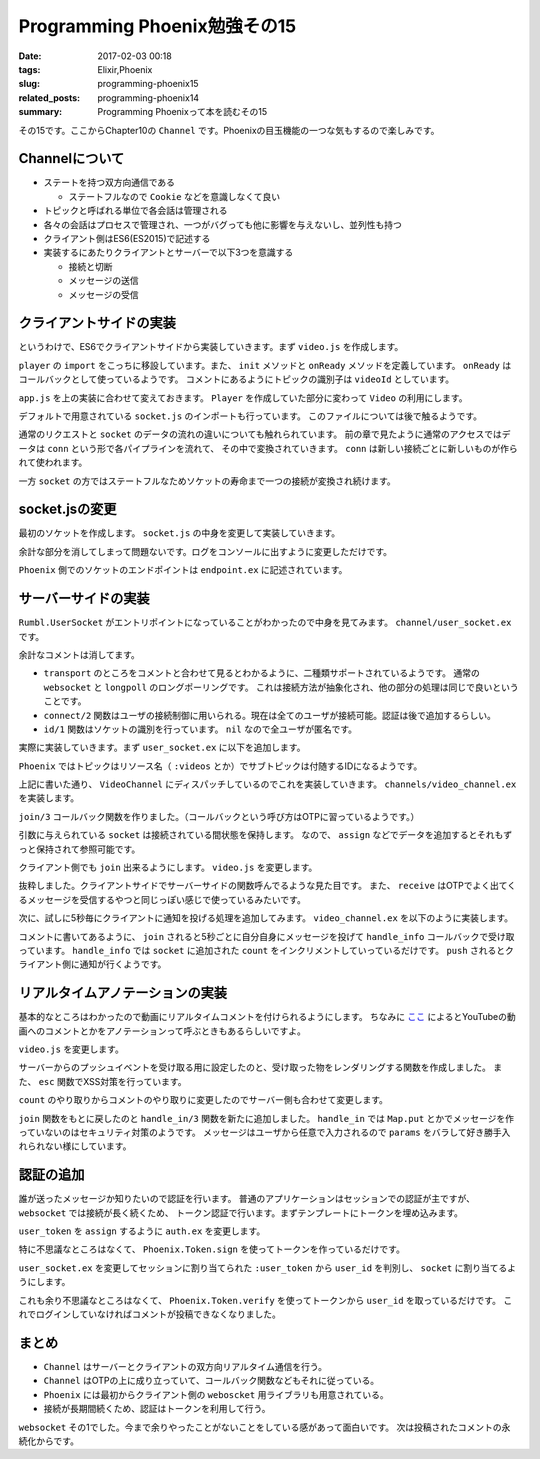 Programming Phoenix勉強その15
################################

:date: 2017-02-03 00:18
:tags: Elixir,Phoenix
:slug: programming-phoenix15
:related_posts: programming-phoenix14
:summary: Programming Phoenixって本を読むその15

その15です。ここからChapter10の ``Channel`` です。Phoenixの目玉機能の一つな気もするので楽しみです。

============================================
Channelについて
============================================

- ステートを持つ双方向通信である

  - ステートフルなので ``Cookie`` などを意識しなくて良い
- トピックと呼ばれる単位で各会話は管理される
- 各々の会話はプロセスで管理され、一つがバグっても他に影響を与えないし、並列性も持つ
- クライアント側はES6(ES2015)で記述する
- 実装するにあたりクライアントとサーバーで以下3つを意識する

  - 接続と切断
  - メッセージの送信
  - メッセージの受信

============================================
クライアントサイドの実装
============================================

というわけで、ES6でクライアントサイドから実装していきます。まず ``video.js`` を作成します。

.. code-block:: JavaScript
  :linenos:

  import Player from "./player"
  
  let Video = {
      init(socket, element) {
          if (!element) { return; }
          let playerId = element.getAttribute("data-player-id");
          let videoId = element.getAttribute("data-id");
          socket.connect()
          Player.init(element.id, playerId, () => {
              this.onReady(videoId, socket);
          });
      },
  
      onReady(videoId, socket) {
          let msgContainer = document.getElementById("msg-container");
          let msgInput = document.getElementById("msg-input");
          let postButton = document.getElementById("msg-submit");
          // トピックの識別
          let voidChannel = socket.channel("videos:" + videoId);
          // TODO: join the vidChannel
      }
  }
  export default Video;

``player`` の ``import`` をこっちに移設しています。また、 ``init`` メソッドと ``onReady`` メソッドを定義しています。
``onReady`` はコールバックとして使っているようです。
コメントにあるようにトピックの識別子は ``videoId`` としています。

``app.js`` を上の実装に合わせて変えておきます。 ``Player`` を作成していた部分に変わって ``Video`` の利用にします。

.. code-block:: JavaScript
  :linenos:

  import socket from "./socket";
  import Video from "./video";
  Video.init(socket, document.getElementById("video"));

デフォルトで用意されている ``socket.js`` のインポートも行っています。
このファイルについては後で触るようです。

通常のリクエストと ``socket`` のデータの流れの違いについても触れられています。
前の章で見たように通常のアクセスではデータは ``conn`` という形で各パイプラインを流れて、
その中で変換されていきます。 ``conn`` は新しい接続ごとに新しいものが作られて使われます。

一方 ``socket`` の方ではステートフルなためソケットの寿命まで一つの接続が変換され続けます。

============================================
socket.jsの変更
============================================

最初のソケットを作成します。 ``socket.js`` の中身を変更して実装していきます。

.. code-block:: JavaScript
  :linenos:

  import { Socket } from "phoenix"
  
  let socket = new Socket("/socket", {
      params: { token: window.userToken },
      // バッククオートで囲んだものがテンプレートリテラルとして値を文字に埋め込める
      logger: (kind, msg, data) => { console.log(`${kind}: ${msg}`, data); }
  });
  
  export default socket

余計な部分を消してしまって問題ないです。ログをコンソールに出すように変更しただけです。

``Phoenix`` 側でのソケットのエンドポイントは ``endpoint.ex`` に記述されています。

.. code-block:: Elixir
  :linenos:

  socket "/socket", Rumbl.UserSocket

============================================
サーバーサイドの実装
============================================

``Rumbl.UserSocket`` がエントリポイントになっていることがわかったので中身を見てみます。
``channel/user_socket.ex`` です。

.. code-block:: Elixir
  :linenos:

  defmodule Rumbl.UserSocket do
    use Phoenix.Socket
  
    transport :websocket, Phoenix.Transports.WebSocket
    # transport :longpoll, Phoenix.Transports.LongPoll

    def connect(_params, socket) do
      {:ok, socket}
    end
  
    def id(_socket), do: nil
  end

余計なコメントは消してます。

- ``transport`` のところをコメントと合わせて見るとわかるように、二種類サポートされているようです。
  通常の ``websocket`` と ``longpoll`` のロングポーリングです。
  これは接続方法が抽象化され、他の部分の処理は同じで良いということです。
- ``connect/2`` 関数はユーザの接続制御に用いられる。現在は全てのユーザが接続可能。認証は後で追加するらしい。
- ``id/1`` 関数はソケットの識別を行っています。 ``nil`` なので全ユーザが匿名です。

実際に実装していきます。まず ``user_socket.ex`` に以下を追加します。

.. code-block:: Elixir
  :linenos:

  ## Channels
  channel "videos:*", Rumbl.VideoChannel

``Phoenix`` ではトピックはリソース名（ ``:videos`` とか）でサブトピックは付随するIDになるようです。

上記に書いた通り、 ``VideoChannel`` にディスパッチしているのでこれを実装していきます。
``channels/video_channel.ex`` を実装します。

.. code-block:: Elixir
  :linenos:

  defmodule Rumbl.VideoChannel do
    use Rumbl.Web, :channel
  
    def join("videos:" <> video_id, _params, socket) do
      {:ok, assign(socket, :video_id, String.to_integer(video_id))}
    end
  end

``join/3`` コールバック関数を作りました。（コールバックという呼び方はOTPに習っているようです。）

引数に与えられている ``socket`` は接続されている間状態を保持します。
なので、 ``assign`` などでデータを追加するとそれもずっと保持されて参照可能です。

クライアント側でも ``join`` 出来るようにします。 ``video.js`` を変更します。

.. code-block:: JavaScript
  :linenos:

  onReady(videoId, socket) {
        let msgContainer = document.getElementById("msg-container");
        let msgInput = document.getElementById("msg-input");
        let postButton = document.getElementById("msg-submit");
        // トピックの識別
        let vidChannel = socket.channel("videos:" + videoId);
        // チャンネルへのjoin receiveで帰ってきたものを受け取る(OTPっぽい)
        vidChannel.join()
            .receive("ok", resp => console.log("joined the video channel", resp))
            .receive("error", reason => console.log("join failed", reason));
    }

抜粋しました。クライアントサイドでサーバーサイドの関数呼んでるような見た目です。
また、 ``receive`` はOTPでよく出てくるメッセージを受信するやつと同じっぽい感じで使っているみたいです。

次に、試しに5秒毎にクライアントに通知を投げる処理を追加してみます。
``video_channel.ex`` を以下のように実装します。

.. code-block:: Elixir
  :linenos:

  defmodule Rumbl.VideoChannel do
    use Rumbl.Web, :channel
  
    def join("videos:" <> video_id, _params, socket) do
      # 5秒ごとにクライアントにメッセージを送る
      # send_interval/2関数は最終的にはsend_interval(Time, self(), Message)という形で呼び出される
      :timer.send_interval(5_000, :ping)
      # socket.assignsにvideo_idを保存
      {:ok, assign(socket, :video_id, String.to_integer(video_id))}
    end
  
    # OTPのコールバックhandle_castやhandle_callの仲間
    # castやcallで処理される以外のメッセージを処理するらしい
    def handle_info(:ping, socket) do
      count = socket.assigns[:count] || 1
      push socket, "ping", %{count: count}
  
      {:noreply, assign(socket, :count, count + 1)}
    end
  end

コメントに書いてあるように、 ``join`` されると5秒ごとに自分自身にメッセージを投げて ``handle_info`` コールバックで受け取っています。
``handle_info`` では ``socket`` に追加された ``count`` をインクリメントしていっているだけです。
``push`` されるとクライアント側に通知が行くようです。

============================================
リアルタイムアノテーションの実装
============================================

基本的なところはわかったので動画にリアルタイムコメントを付けられるようにします。
ちなみに `ここ <http://www.weblio.jp/content/%E3%82%A2%E3%83%8E%E3%83%86%E3%83%BC%E3%82%B7%E3%83%A7%E3%83%B3>`_
によるとYouTubeの動画へのコメントとかをアノテーションって呼ぶときもあるらしいですよ。

``video.js`` を変更します。

.. code-block:: JavaScript
  :linenos:

  onReady(videoId, socket) {
          let msgContainer = document.getElementById("msg-container");
          let msgInput = document.getElementById("msg-input");
          let postButton = document.getElementById("msg-submit");
          // トピックの識別
          let vidChannel = socket.channel("videos:" + videoId);
  
          postButton.addEventListener("click", e => {
              let payload = { body: msgInput.value, at: Player.getCurrentTime() };
              vidChannel.push("new_annotation", payload)
                  .receive("error", e => console.log(e));
              msgInput.value = "";
          });
  
          // サーバーからのプッシュイベントを受け取るイベントハンドラを設定
          vidChannel.on("new_annotation", (resp) => {
              this.renderAnnotation(msgContainer, resp);
          });
  
          // チャンネルへのjoin receiveで帰ってきたものを受け取る(OTPっぽい)
          vidChannel.join()
              .receive("ok", resp => console.log("joined the video channel", resp))
              .receive("error", reason => console.log("join failed", reason));
      },
  
      esc(str) {
          let div = document.createElement("div");
          div.appendChild(document.createTextNode(str));
          return div.innerHTML;
      },
  
      renderAnnotation(msgContainer, { user, body, at }) {
          let template = document.createElement("div");
  
          template.innerHTML = `
          <a href="#" data-seek="${this.esc(at)}">
              <b>${this.esc(user.username)}</b>: ${this.esc(body)}
          </a>
          `;
  
          msgContainer.appendChild(template);
          msgContainer.scrollTop = msgContainer.scrollHeight;
      }
  }

サーバーからのプッシュイベントを受け取る用に設定したのと、受け取った物をレンダリングする関数を作成しました。
また、 ``esc`` 関数でXSS対策を行っています。

``count`` のやり取りからコメントのやり取りに変更したのでサーバー側も合わせて変更します。

.. code-block:: Elixir
  :linenos:

  defmodule Rumbl.VideoChannel do
    use Rumbl.Web, :channel
  
    def join("videos:" <> video_id, _params, socket) do
      {:ok, socket}
    end
  
    # クライアントから直接送信された時に受け取るコールバック
    def handle_in("new_annotation", params, socket) do
      # 接続しているクライアント全てにブロードキャストする
      # ユーザが任意のメッセージを送れないようにparamsを分解する
      broadcast! socket, "new_annotation", %{
        user: %{username: "anon"},
        body: params["body"],
        at: params["at"]
      }
  
      {:reply, :ok, socket}
    end
  end

``join`` 関数をもとに戻したのと ``handle_in/3`` 関数を新たに追加しました。
``handle_in`` では ``Map.put`` とかでメッセージを作っていないのはセキュリティ対策のようです。
メッセージはユーザから任意で入力されるので ``params`` をバラして好き勝手入れられない様にしています。

============================================
認証の追加
============================================

誰が送ったメッセージか知りたいので認証を行います。
普通のアプリケーションはセッションでの認証が主ですが、 ``websocket`` では接続が長く続くため、
トークン認証で行います。まずテンプレートにトークンを埋め込みます。

.. code-block:: ERB
  :linenos:

  ...
  </div> <!-- /container -->
  <!-- websocket用ユーザトークンの埋め込み Rumbl.Authでの認証が通っていることが条件 -->
  <script>window.userToken = "<%= assigns[:user_token] %>"</script>
  <script src="<%= static_path(@conn, "/js/app.js") %>"></script>
  ...

``user_token`` を ``assign`` するように ``auth.ex`` を変更します。

.. code-block:: Elixir
  :linenos:

  defmodule Rumbl.Auth do
    ...
    def call(conn, repo) do
      user_id = get_session(conn, :user_id)
      cond do
        user = conn.assigns[:current_user] ->
          put_current_user(conn, user) # 変更
        user = user_id && repo.get(Rumbl.User, user_id) ->
          put_current_user(conn, user) # 変更
        true ->
          assign(conn, :current_user, nil)
      end
    end
  
    def login(conn, user) do
      conn
      |> put_current_user(user) # 変更
      |> put_session(:user_id, user.id)
      |> configure_session(renew: true) 
    end
    ...
    # 追加
    defp put_current_user(conn, user) do
      # 第二引数はsalt
      token = Phoenix.Token.sign(conn, "user socket", user.id)
  
      conn
      |> assign(:current_user, user)
      |> assign(:user_token, token) # トークンを突っ込んでapp.html.eexより使う
    end
  end

特に不思議なところはなくて、 ``Phoenix.Token.sign`` を使ってトークンを作っているだけです。

``user_socket.ex`` を変更してセッションに割り当てられた ``:user_token`` から ``user_id`` を判別し、
``socket`` に割り当てるようにします。

.. code-block:: Elixir
  :linenos:

  ...
    # 2週間有効
    @max_age 2 * 7 * 24 * 60 * 60
  
    def connect(%{"token" => token}, socket) do
      # 第二引数はsalt
      case Phoenix.Token.verify(socket, "user socket", token, max_age: @max_age) do
        {:ok, user_id} ->
          {:ok, assign(socket, :user_id, user_id)}
        {:error, _reason} ->
          :error
      end
    end
  
    def connect(_params, _socket), do: :error
  
    def id(socket), do: "user_socket:#{socket.assigns.user_id}"
  end

これも余り不思議なところはなくて、 ``Phoenix.Token.verify`` を使ってトークンから ``user_id`` を取っているだけです。
これでログインしていなければコメントが投稿できなくなりました。

============================
まとめ
============================

- ``Channel`` はサーバーとクライアントの双方向リアルタイム通信を行う。
- ``Channel`` はOTPの上に成り立っていて、コールバック関数などもそれに従っている。
- ``Phoenix`` には最初からクライアント側の ``weboscket`` 用ライブラリも用意されている。
- 接続が長期間続くため、認証はトークンを利用して行う。

``websocket`` その1でした。今まで余りやったことがないことをしている感があって面白いです。
次は投稿されたコメントの永続化からです。
